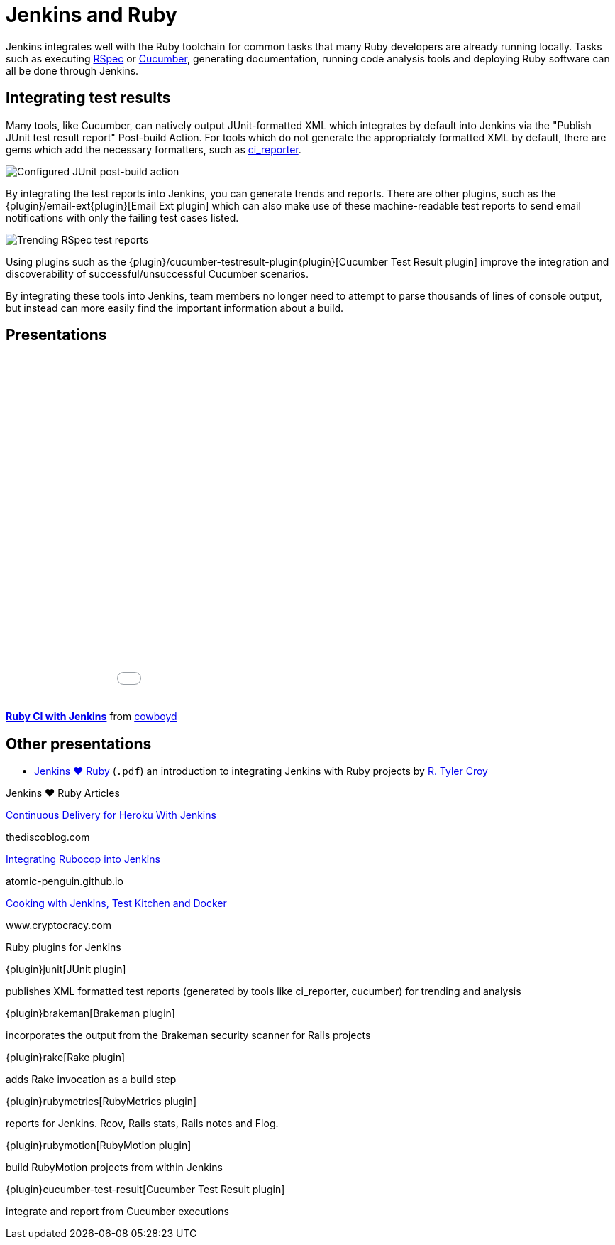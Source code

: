 = Jenkins and Ruby

Jenkins integrates well with the Ruby toolchain for common tasks that many Ruby
developers are already running locally. Tasks such as executing
link:https://rspec.info/{plugin}[RSpec] or link:https://cucumber.io/{plugin}[Cucumber],
generating documentation, running code analysis tools and deploying Ruby
software can all be done through Jenkins.


== Integrating test results

Many tools, like Cucumber, can natively output JUnit-formatted XML which
integrates by default into Jenkins via the "Publish JUnit test result report"
Post-build Action. For tools which do not generate the appropriately
formatted XML by default, there are gems which add the necessary formatters,
such as link:https://github.com/ci-reporter/ci_reporter{plugin}[ci_reporter].

image::images:images:solution-images:junit-rspec-postbuild-action.png[Configured JUnit post-build action, role=center]

By integrating the test reports into Jenkins, you can generate trends and
reports. There are other plugins, such as the
{plugin}/email-ext{plugin}[Email Ext plugin]
which can also make use of these machine-readable test reports to send
email notifications with only the failing test cases listed.

image::images:images:solution-images:junit-rspec-trend.png[Trending RSpec test reports, role=center]

Using plugins such as the {plugin}/cucumber-testresult-plugin{plugin}[Cucumber Test Result plugin]
improve the integration and discoverability of successful/unsuccessful
Cucumber scenarios.

By integrating these tools into Jenkins, team members no longer need to
attempt to parse thousands of lines of console output, but instead can more
easily find the important information about a build.

== Presentations


++++
<center>
<iframe src="//www.slideshare.net/slideshow/embed_code/key/AewrLMZMPnLlSj"
  width="595" height="485" frameborder="0" marginwidth="0" marginheight="0"
  scrolling="no">
</iframe>
</center>
++++

*link:https://www.slideshare.net/cowboyd/ruby-ci-withjenkins{plugin}[Ruby CI with Jenkins]*
from link:https://github.com/cowboyd{plugin}[cowboyd]


== Other presentations

* link:/files/Jenkins-hearts-Ruby.pdf{plugin}[Jenkins ♥ Ruby] (`.pdf`) an introduction to
  integrating Jenkins with Ruby projects by link:https://github.com/rtyler{plugin}[R. Tyler Croy]

.Jenkins ♥ Ruby Articles
****
http://thediscoblog.com/blog/2014/01/24/continuous-delivery-for-heroku-with-jenkins/[Continuous Delivery for Heroku With Jenkins]

thediscoblog.com

https://atomic-penguin.github.io/blog/2014/04/29/stupid-jenkins-and-chef-tricks-part-1-rubocop/[Integrating Rubocop into Jenkins]

atomic-penguin.github.io

http://www.cryptocracy.com/blog/2014/01/03/cooking-with-jenkins-test-kitchen-and-docker/[Cooking with Jenkins, Test Kitchen and Docker]

www.cryptocracy.com
****

.Ruby plugins for Jenkins
****
{plugin}junit[JUnit plugin]

publishes XML formatted test reports (generated by tools like ci_reporter, cucumber) for trending and analysis

{plugin}brakeman[Brakeman plugin]

incorporates the output from the Brakeman security scanner for Rails projects

{plugin}rake[Rake plugin]

adds Rake invocation as a build step

{plugin}rubymetrics[RubyMetrics plugin]

reports for Jenkins. Rcov, Rails stats, Rails notes and Flog.

{plugin}rubymotion[RubyMotion plugin]

build RubyMotion projects from within Jenkins

{plugin}cucumber-test-result[Cucumber Test Result plugin]

integrate and report from Cucumber executions
****